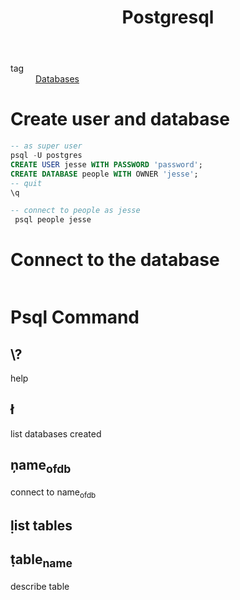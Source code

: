 :PROPERTIES:
:ID:       2871a8e7-c783-4981-93d1-2979e872bc1b
:END:
#+title: Postgresql
#+filetags: :Databases:

- tag :: [[id:a8ad6f6e-ddd6-48e3-b7f5-b5fbbee5c4a7][Databases]]

* Create user and database

#+begin_src sql
  -- as super user
  psql -U postgres
  CREATE USER jesse WITH PASSWORD 'password';
  CREATE DATABASE people WITH OWNER 'jesse';
  -- quit
  \q

  -- connect to people as jesse
   psql people jesse
#+end_src

* Connect to the database

#+begin_src sql

#+end_src

* Psql Command

** \?
   help

** \l
   list databases created

** \c name_of_db
   connect to name_of_db

** \d
   list tables

   
** \d table_name
   describe table

